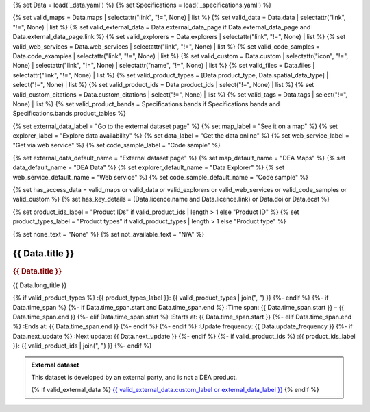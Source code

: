 {% set Data = load('_data.yaml') %}
{% set Specifications = load('_specifications.yaml') %}

{% set valid_maps = Data.maps | selectattr("link",  "!=", None) | list %}
{% set valid_data = Data.data | selectattr("link",  "!=", None) | list %}
{% set valid_external_data = Data.external_data_page if Data.external_data_page and Data.external_data_page.link %}
{% set valid_explorers = Data.explorers | selectattr("link",  "!=", None) | list %}
{% set valid_web_services = Data.web_services | selectattr("link",  "!=", None) | list %}
{% set valid_code_samples = Data.code_examples | selectattr("link",  "!=", None) | list %}
{% set valid_custom = Data.custom | selectattr("icon",  "!=", None) | selectattr("link",  "!=", None) | selectattr("name",  "!=", None) | list %}
{% set valid_files = Data.files | selectattr("link",  "!=", None) | list %}
{% set valid_product_types = [Data.product_type, Data.spatial_data_type] | select("!=", None) | list %}
{% set valid_product_ids = Data.product_ids | select("!=", None) | list %}
{% set valid_custom_citations = Data.custom_citations | select("!=", None) | list %}
{% set valid_tags = Data.tags | select("!=", None) | list %}
{% set valid_product_bands = Specifications.bands if Specifications.bands and Specifications.bands.product_tables %}

{% set external_data_label = "Go to the external dataset page" %}
{% set map_label = "See it on a map" %}
{% set explorer_label = "Explore data availability" %}
{% set data_label = "Get the data online" %}
{% set web_service_label = "Get via web service" %}
{% set code_sample_label = "Code sample" %}

{% set external_data_default_name = "External dataset page" %}
{% set map_default_name = "DEA Maps" %}
{% set data_default_name = "DEA Data" %}
{% set explorer_default_name = "Data Explorer" %}
{% set web_service_default_name = "Web service" %}
{% set code_sample_default_name = "Code sample" %}

{% set has_access_data = valid_maps or valid_data or valid_explorers or valid_web_services or valid_code_samples or valid_custom %}
{% set has_key_details = (Data.licence.name and Data.licence.link) or Data.doi or Data.ecat %}

{% set product_ids_label = "Product IDs" if valid_product_ids | length > 1 else "Product ID" %}
{% set product_types_label = "Product types" if valid_product_types | length > 1 else "Product type" %}

{% set none_text = "None" %}
{% set not_available_text = "N/A" %}

.. |nbsp| unicode:: 0xA0
   :trim:

.. rst-class:: product-page

======================================================================================================================================================
{{ Data.title }}
======================================================================================================================================================

.. container:: showcase-panel product-header bg-gradient-primary

   .. container::

      .. rubric:: {{ Data.title }}

      {{ Data.long_title }}

      {% if valid_product_types %}
      :{{ product_types_label }}: {{ valid_product_types | join(", ") }}
      {%- endif %}
      {%- if Data.time_span %}
      {%- if Data.time_span.start and Data.time_span.end %}
      :Time span: {{ Data.time_span.start }} – {{ Data.time_span.end }}
      {%- elif Data.time_span.start  %}
      :Starts at: {{ Data.time_span.start }}
      {%- elif Data.time_span.end  %}
      :Ends at: {{ Data.time_span.end }}
      {%- endif %}
      {%- endif %}
      :Update frequency: {{ Data.update_frequency }}
      {%- if Data.next_update %}
      :Next update: {{ Data.next_update }}
      {%- endif %}
      {%- if valid_product_ids %}
      :{{ product_ids_label }}: {{ valid_product_ids | join(", ") }}
      {%- endif %}

   .. container::

      .. image:: {{ Data.header_image or "/_files/pages/dea-hero.jpg" }}
         :class: no-gallery

.. container::
   :name: notifications

   .. admonition:: External dataset
      :class: note external-data
   
      This dataset is developed by an external party, and is not a DEA product.

      {% if valid_external_data %}
      `{{ valid_external_data.custom_label or external_data_label }} <{{ valid_external_data.link }}>`_
      {% endif %}

.. tab-set::

    {% if Data.enable_overview %}
    .. tab-item:: Overview
       :name: overview

       .. raw:: html

          <div class="product-tab-table-of-contents"></div>

       .. include:: _overview.md
          :parser: myst_parser.sphinx_

       {% if has_access_data %}
       .. rubric:: Access the data
          :name: access-the-data
          :class: h2

       For help accessing the data, see the `Access tab <./?tab=access>`_.

       .. container:: card-list icons
          :name: access-the-data-cards

          .. grid:: 2 2 3 5
             :gutter: 3

             {% if valid_external_data %}
             .. grid-item-card:: :fas:`person-walking-arrow-right`
                :link: {{ valid_external_data.link }}
                :link-alt: {{ external_data_default_name }}

                {{ valid_external_data.custom_label or external_data_label }}
             {% endif %}

             {% for item in valid_maps %}
             .. grid-item-card:: :fas:`map-location-dot`
                :link: {{ item.link }}
                :link-alt: {{ map_label }}

                {{ item.name or map_default_name }}
             {% endfor %}

             {% for item in valid_explorers %}
             .. grid-item-card:: :fas:`magnifying-glass`
                :link: {{ item.link }}
                :link-alt: {{ explorer_label }}

                {{ item.name or explorer_default_name }}
             {% endfor %}

             {% for item in valid_data %}
             .. grid-item-card:: :fas:`database`
                :link: {{ item.link }}
                :link-alt: {{ data_label }}

                {{ item.name or data_default_name }}
             {% endfor %}

             {% for item in valid_code_samples %}
             .. grid-item-card:: :fas:`laptop-code`
                :link: {{ item.link }}
                :link-alt: {{ code_sample_label }}

                {{ item.name or code_sample_default_name }}
             {% endfor %}

             {% for item in valid_web_services %}
             .. grid-item-card:: :fas:`globe`
                :link: {{ item.link }}
                :link-alt: {{ web_service_label }}

                {{ item.name or web_service_default_name }}
             {% endfor %}

             {% for item in valid_custom %}
             .. grid-item-card:: :fas:`{{ item.icon }}`
                :link: {{ item.link }}
                :link-alt: {{ item.label or "" }}
                :class-card: {{ item.class }}

                {{ item.name }}
             {% endfor %}
       {%- endif %}

       {% if has_key_details %}
       .. rubric:: Key details
          :name: key-details
          :class: h2

       .. list-table::
          :name: key-details-table

          {% if Data.doi and Data.ecat %}
          * - **DOI**
            - `{{ Data.doi }} <https://ecat.ga.gov.au/geonetwork/srv/eng/catalog.search#/metadata/{{ Data.ecat }}>`_
          {%- elif Data.doi %}
          * - **DOI**
            - `{{ Data.doi }} <https://doi.org/{{ Data.doi }}>`_
          {%- elif Data.ecat %}
          * - **Persistent ID**
            - `{{ Data.ecat }} <https://ecat.ga.gov.au/geonetwork/srv/eng/catalog.search#/metadata/{{ Data.ecat }}>`_
          {%- endif %}
          {%- if Data.licence %}
          {%- if Data.licence.name and Data.licence.link %}
          * - **Licence**
            - `{{ Data.licence.name }} <{{ Data.licence.link }}>`_
          {%- endif %}
          {%- endif %}
       {%- endif %}

       {% if Data.citations %}
       {% if Data.citations.data_citation or Data.citations.paper_citation %}
       .. rubric:: Cite this product
          :name: citations
          :class: h2

       .. list-table::
          :name: citation-table

          {% if Data.citations.data_citation %}
          * - **Data citation**
            - .. code-block:: text
                 :class: citation-table-citation citation-access-date

                 {{ Data.citations.data_citation }}
          {%- endif %}
          {% if Data.citations.paper_citation %}
          * - **Paper citation**
            - .. code-block:: text
                 :class: citation-table-citation

                 {{ Data.citations.paper_citation }}
          {%- endif %}
          {% for citation in valid_custom_citations %}
          * - **{{ citation.name }}**
            - .. code-block:: text
                 :class: citation-table-citation

                 {{ citation.citation }}
          {% endfor %}
       {%- endif %}
       {%- endif %}

       .. {%- if valid_tags %}
       .. .. tags:: {{ valid_tags | join(", ") }}
       .. {%- endif %}

    {% endif %}

    {% if Data.enable_specifications %}
    .. tab-item:: Specifications
       :name: specifications

       .. raw:: html

          <div class="product-tab-table-of-contents"></div>

       {% if valid_product_bands %}
       .. rubric:: Bands
          :name: bands
          :class: h2

       Bands are the distinct layers of data within a product. These bands are standardised across all datasets of the product so that the datasets can be compared and analysed easily. Bands can be analysed either by using the 'datacube' package on the `DEA Sandbox <dea_sandbox_>`_ or `NCI <nci_>`_ or by using the `DEA Explorer STAC API <stac_api_>`_.

       .. _dea_sandbox: https://knowledge.dea.ga.gov.au/guides/setup/Sandbox/sandbox/
       .. _nci: https://knowledge.dea.ga.gov.au/guides/setup/NCI/basics/
       .. _stac_api: https://knowledge.dea.ga.gov.au/guides/setup/gis/stac/

       {% for product_table in valid_product_bands.product_tables %}
       {% set valid_product_table = product_table if product_table.product_name and product_table.bands %}
       {% if valid_product_table %}
       {% set valid_bands = valid_product_table.bands | selectattr("name",  "!=", None) | list %}
       .. rubric:: Bands in {{ valid_product_table.name }}
          :name: {{ valid_product_table.name }}-bands
          :class: h3

          .. list-table::
             :header-rows: 1

             * - Name
               - Aliases
               - Resolution
               - CRS
               - Nodata
               - Type
               - Description
             {% for band in valid_bands %}
             * - {{ band.name }}
               - {{ band.aliases|join(', ') if band.aliases else none_text }}
               - {{ band.resolution or not_available_text }}
               - {{ band.crs or not_available_text }}
               - {{ band.nodata }}
               - {{ band.type or not_available_text }}
               - {{ band.description or none_text }}
             {% endfor %}
       {% endif %}
       {% endfor %}
       {% endif %}
    {% endif %}

    {% if Data.enable_access %}
    .. tab-item:: Access
       :name: access

       .. raw:: html

          <div class="product-tab-table-of-contents"></div>

       .. rubric:: Access the data
          :name: access-the-data-2
          :class: h2

       {% if has_access_data %}
       .. list-table::
          :name: access-table

          {% if valid_external_data %}
          * - **{{ external_data_label }}**
            - 
              * `{{ valid_external_data.custom_label or external_data_default_name }} <{{ valid_external_data.link }}>`_
            - 
          {% endif %}

          {% if valid_maps %}
          * - **{{ map_label }}**
            - {% for item in valid_maps %}
              * `{{ item.name or map_default_name }} <{{ item.link }}>`_
              {% endfor %}
            - Learn how to `use DEA Maps </guides/setup/dea_maps/>`_
          {% endif %}

          {% if valid_explorers %}
          * - **{{ explorer_label }}**
            - {% for item in valid_explorers %}
              * `{{ item.name or explorer_default_name }} <{{ item.link }}>`_
              {% endfor %}
            - Learn how to `use the DEA Explorer </setup/explorer_guide/>`_
          {% endif %}

          {% if valid_data %}
          * - **{{ data_label }}**
            - {% for item in valid_data %}
              * `{{ item.name or data_default_name }} <{{ item.link }}>`_
              {% endfor %}
            - Learn how to `access the data via AWS </guides/about/faq/#download-dea-data>`_
          {% endif %}

          {% if valid_code_samples %}
          * - **{{ code_sample_label }}**
            - {% for item in valid_code_samples %}
              * `{{ item.name or code_sample_default_name }} <{{ item.link }}>`_
              {% endfor %}
            - Learn how to `use the DEA Sandbox </guides/setup/Sandbox/sandbox/>`_
          {% endif %}

          {% if valid_web_services %}
          * - **{{ web_service_label }}**
            - {% for item in valid_web_services %}
              * `{{ item.name or web_service_default_name }} <{{ item.link }}>`_
              {% endfor %}
            - Learn how to `use DEA's web services </guides/setup/gis/README/>`_
          {% endif %}

          {% for item in valid_custom %}
          * - **{{ item.label or "" }}**
            - * `{{ item.name }} <{{ item.link }}>`_
            - {{ item.description or "" }}
          {% endfor %}
       {% else %}
       There are no data source links available at the present time.
       {% endif %}

       {% if valid_files %}

       .. rubric:: Additional files
          :name: additional-files
          :class: h2

       .. list-table::
          :name: additional-files-table

          {% for item in valid_files %}
          * - `{{ item.name or item.link }} <{{ item.link }}>`_
            - {{ item.description }}
          {% endfor %}
       {% endif %}

       .. include:: _access.md
          :parser: myst_parser.sphinx_
    {% endif %}

.. raw:: html

   <script type="text/javascript" src="/_static/scripts/access-cards-tooltips.js" /></script>
   <script type="text/javascript" src="/_static/scripts/citation-access-date.js" /></script>
